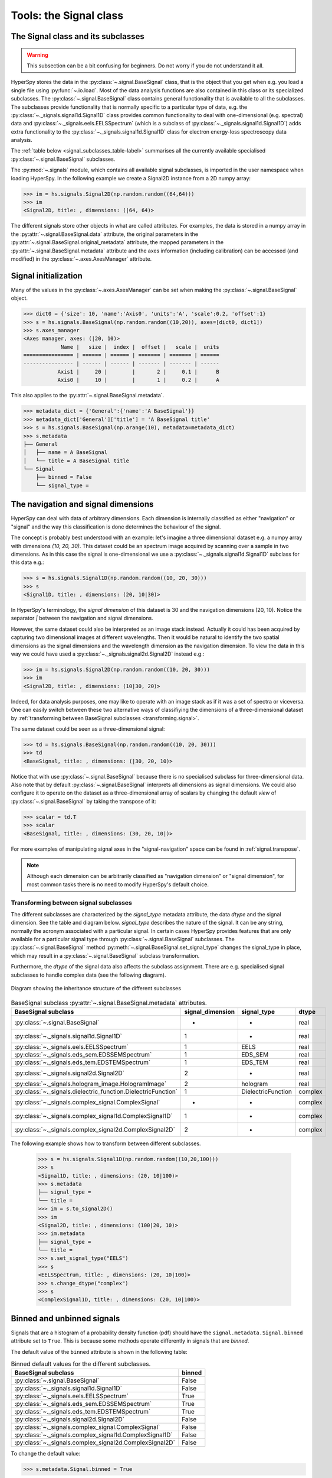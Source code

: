 
Tools: the Signal class
***********************

The Signal class and its subclasses
-----------------------------------

.. WARNING::
    This subsection can be a bit confusing for beginners.
    Do not worry if you do not understand it all.


HyperSpy stores the data in the :py:class:`~.signal.BaseSignal` class, that is
the object that you get when e.g. you load a single file using
:py:func:`~.io.load`. Most of the data analysis functions are also contained in
this class or its specialized subclasses. The :py:class:`~.signal.BaseSignal`
class contains general functionality that is available to all the subclasses.
The subclasses provide functionality that is normally specific to a particular
type of data, e.g. the :py:class:`~._signals.signal1d.Signal1D` class provides
common functionality to deal with one-dimensional (e.g. spectral) data and
:py:class:`~._signals.eels.EELSSpectrum` (which is a subclass of
:py:class:`~._signals.signal1d.Signal1D`) adds extra functionality to the
:py:class:`~._signals.signal1d.Signal1D` class for electron energy-loss
spectroscopy data analysis.

The :ref:`table below <signal_subclasses_table-label>` summarises all the
currently available specialised :py:class:`~.signal.BaseSignal` subclasses.

.. versionchanged:: 1.0

    The :py:class:`~._signals.signal1d.Signal1D`,
    :py:class:`~._signals.signal2d.Signal2D` and :py:class:`~.signal.BaseSignal`
    classes deprecated the old `Spectrum` `Image` and `Signal` classes.

.. versionadded:: 1.0

    New :py:class:`~._signals.complex_signal.ComplexSignal`,
    :py:class:`~._signals.complex_signal1d.ComplexSignal1D` and
    :py:class:`~._signals.complex_signal2d.ComplexSignal2D`
    :py:class:`~.signal.BaseSignal` subclasses specialised in complex data.



The :py:mod:`~.signals` module, which contains all available signal subclasses,
is imported in the user namespace when loading HyperSpy. In the following
example we create a Signal2D instance from a 2D numpy array:

.. code-block:: python

    >>> im = hs.signals.Signal2D(np.random.random((64,64)))
    >>> im
    <Signal2D, title: , dimensions: (|64, 64)>


The different signals store other objects in what are called attributes. For
examples, the data is stored in a numpy array in the
:py:attr:`~.signal.BaseSignal.data` attribute, the original parameters in the
:py:attr:`~.signal.BaseSignal.original_metadata` attribute, the mapped parameters
in the :py:attr:`~.signal.BaseSignal.metadata` attribute and the axes
information (including calibration) can be accessed (and modified) in the
:py:class:`~.axes.AxesManager` attribute.

Signal initialization
---------------------

Many of the values in the :py:class:`~.axes.AxesManager` can be
set when making the :py:class:`~.signal.BaseSignal` object.

.. code-block:: python

    >>> dict0 = {'size': 10, 'name':'Axis0', 'units':'A', 'scale':0.2, 'offset':1}
    >>> s = hs.signals.BaseSignal(np.random.random((10,20)), axes=[dict0, dict1])
    >>> s.axes_manager
    <Axes manager, axes: (|20, 10)>
		Name |   size |  index |  offset |   scale |  units
    ================ | ====== | ====== | ======= | ======= | ======
    ---------------- | ------ | ------ | ------- | ------- | ------
	       Axis1 |     20 |        |       2 |     0.1 |      B
	       Axis0 |     10 |        |       1 |     0.2 |      A

This also applies to the :py:attr:`~.signal.BaseSignal.metadata`.

.. code-block:: python

    >>> metadata_dict = {'General':{'name':'A BaseSignal'}}
    >>> metadata_dict['General']['title'] = 'A BaseSignal title'
    >>> s = hs.signals.BaseSignal(np.arange(10), metadata=metadata_dict)
    >>> s.metadata
    ├── General
    │   ├── name = A BaseSignal
    │   └── title = A BaseSignal title
    └── Signal
	├── binned = False
	└── signal_type =


The navigation and signal dimensions
------------------------------------

HyperSpy can deal with data of arbitrary dimensions. Each dimension is
internally classified as either "navigation" or "signal" and the way this
classification is done determines the behaviour of the signal.

The concept is probably best understood with an example: let's imagine a three
dimensional dataset e.g. a numpy array with dimensions `(10, 20, 30)`. This
dataset could be an spectrum image acquired by scanning over a sample in two
dimensions. As in this case the signal is one-dimensional we use a
:py:class:`~._signals.signal1d.Signal1D` subclass for this data e.g.:

.. code-block:: python

    >>> s = hs.signals.Signal1D(np.random.random((10, 20, 30)))
    >>> s
    <Signal1D, title: , dimensions: (20, 10|30)>

In HyperSpy's terminology, the *signal dimension* of this dataset is 30 and
the navigation dimensions (20, 10). Notice the separator `|` between the
navigation and signal dimensions.


However, the same dataset could also be interpreted as an image
stack instead.  Actually it could has been acquired by capturing two
dimensional images at different wavelengths. Then it would be natural to
identify the two spatial dimensions as the signal dimensions and the wavelength
dimension as the navigation dimension. To view the data in this way we could
have used a :py:class:`~._signals.signal2d.Signal2D` instead e.g.:

.. code-block:: python

    >>> im = hs.signals.Signal2D(np.random.random((10, 20, 30)))
    >>> im
    <Signal2D, title: , dimensions: (10|30, 20)>

Indeed, for data analysis purposes,
one may like to operate with an image stack as if it was a set of spectra or
viceversa. One can easily switch between these two alternative ways of
classifiying the dimensions of a three-dimensional dataset by
:ref:`transforming between BaseSignal subclasses
<transforming.signal>`.

The same dataset could be seen as a three-dimensional signal:

.. code-block:: python

    >>> td = hs.signals.BaseSignal(np.random.random((10, 20, 30)))
    >>> td
    <BaseSignal, title: , dimensions: (|30, 20, 10)>

Notice that with use :py:class:`~.signal.BaseSignal` because there is
no specialised subclass for three-dimensional data. Also note that by default
:py:class:`~.signal.BaseSignal` interprets all dimensions as signal dimensions.
We could also configure it to operate on the dataset as a three-dimensional
array of scalars by changing the default *view* of
:py:class:`~.signal.BaseSignal` by taking the transpose of it:

.. code-block:: python

    >>> scalar = td.T
    >>> scalar
    <BaseSignal, title: , dimensions: (30, 20, 10|)>

For more examples of manipulating signal axes in the "signal-navigation" space
can be found in :ref:`signal.transpose`.

.. NOTE::

    Although each dimension can be arbitrarily classified as "navigation
    dimension" or "signal dimension", for most common tasks there is no need to
    modify HyperSpy's default choice.



.. _transforming.signal:

Transforming between signal subclasses
^^^^^^^^^^^^^^^^^^^^^^^^^^^^^^^^^^^^^^

The different subclasses are characterized by the `signal_type` metadata attribute,
the data `dtype` and the signal dimension. See the table and diagram below.
`signal_type` describes the nature of the signal. It can be any string, normally the
acronym associated with a particular signal. In certain cases HyperSpy provides
features that are only available for a particular signal type through
:py:class:`~.signal.BaseSignal` subclasses. The :py:class:`~.signal.BaseSignal` method
:py:meth:`~.signal.BaseSignal.set_signal_type` changes the signal_type in place, which
may result in a :py:class:`~.signal.BaseSignal` subclass transformation.


Furthermore, the `dtype` of the signal data also affects the subclass assignment. There are
e.g. specialised signal subclasses to handle complex data (see the following diagram).


.. figure::  images/HyperSpySignalOverview.png
  :align:   center
  :width:   500

  Diagram showing the inheritance structure of the different subclasses

.. _signal_subclasses_table-label:


.. table:: BaseSignal subclass :py:attr:`~.signal.BaseSignal.metadata` attributes.

    +-------------------------------------------------------------------------+------------------+-----------------------+----------+
    |                      BaseSignal subclass                                | signal_dimension |  signal_type          |  dtype   |
    +=========================================================================+==================+=======================+==========+
    |                 :py:class:`~.signal.BaseSignal`                         |        -         |       -               |  real    |
    +-------------------------------------------------------------------------+------------------+-----------------------+----------+
    |           :py:class:`~._signals.signal1d.Signal1D`                      |        1         |       -               |  real    |
    +-------------------------------------------------------------------------+------------------+-----------------------+----------+
    |           :py:class:`~._signals.eels.EELSSpectrum`                      |        1         |     EELS              |  real    |
    +-------------------------------------------------------------------------+------------------+-----------------------+----------+
    |           :py:class:`~._signals.eds_sem.EDSSEMSpectrum`                 |        1         |    EDS_SEM            |  real    |
    +-------------------------------------------------------------------------+------------------+-----------------------+----------+
    |           :py:class:`~._signals.eds_tem.EDSTEMSpectrum`                 |        1         |    EDS_TEM            |  real    |
    +-------------------------------------------------------------------------+------------------+-----------------------+----------+
    |              :py:class:`~._signals.signal2d.Signal2D`                   |        2         |       -               |  real    |
    +-------------------------------------------------------------------------+------------------+-----------------------+----------+
    |      :py:class:`~._signals.hologram_image.HologramImage`                |        2         |      hologram         |  real    |
    +-------------------------------------------------------------------------+------------------+-----------------------+----------+
    |           :py:class:`~._signals.dielectric_function.DielectricFunction` |        1         |    DielectricFunction |  complex |
    +-------------------------------------------------------------------------+------------------+-----------------------+----------+
    |      :py:class:`~._signals.complex_signal.ComplexSignal`                |        -         |       -               | complex  |
    +-------------------------------------------------------------------------+------------------+-----------------------+----------+
    |    :py:class:`~._signals.complex_signal1d.ComplexSignal1D`              |        1         |       -               | complex  |
    +-------------------------------------------------------------------------+------------------+-----------------------+----------+
    |    :py:class:`~._signals.complex_signal2d.ComplexSignal2D`              |        2         |       -               | complex  |
    +-------------------------------------------------------------------------+------------------+-----------------------+----------+

The following example shows how to transform between different subclasses.

   .. code-block:: python

       >>> s = hs.signals.Signal1D(np.random.random((10,20,100)))
       >>> s
       <Signal1D, title: , dimensions: (20, 10|100)>
       >>> s.metadata
       ├── signal_type =
       └── title =
       >>> im = s.to_signal2D()
       >>> im
       <Signal2D, title: , dimensions: (100|20, 10)>
       >>> im.metadata
       ├── signal_type =
       └── title =
       >>> s.set_signal_type("EELS")
       >>> s
       <EELSSpectrum, title: , dimensions: (20, 10|100)>
       >>> s.change_dtype("complex")
       >>> s
       <ComplexSignal1D, title: , dimensions: (20, 10|100)>





.. _signal.binned:

Binned and unbinned signals
---------------------------

.. versionadded:: 0.7

Signals that are a histogram of a probability density function (pdf) should
have the ``signal.metadata.Signal.binned`` attribute set to
``True``. This is because some methods operate differently in signals that are
*binned*.

.. versionchanged:: 1.0 ``Simulation``, ``SpectrumSimulation`` and ``ImageSimulation``
   classes removed.

The default value of the ``binned`` attribute is shown in the
following table:

.. table:: Binned default values for the different subclasses.


    +---------------------------------------------------------------+--------+
    |                       BaseSignal subclass                     | binned |
    +===============================================================+========+
    |                 :py:class:`~.signal.BaseSignal`               | False  |
    +---------------------------------------------------------------+--------+
    |           :py:class:`~._signals.signal1d.Signal1D`            | False  |
    +---------------------------------------------------------------+--------+
    |           :py:class:`~._signals.eels.EELSSpectrum`            | True   |
    +---------------------------------------------------------------+--------+
    |           :py:class:`~._signals.eds_sem.EDSSEMSpectrum`       | True   |
    +---------------------------------------------------------------+--------+
    |           :py:class:`~._signals.eds_tem.EDSTEMSpectrum`       | True   |
    +---------------------------------------------------------------+--------+
    |              :py:class:`~._signals.signal2d.Signal2D`         | False  |
    +---------------------------------------------------------------+--------+
    |      :py:class:`~._signals.complex_signal.ComplexSignal`      | False  |
    +---------------------------------------------------------------+--------+
    |    :py:class:`~._signals.complex_signal1d.ComplexSignal1D`    | False  |
    +---------------------------------------------------------------+--------+
    |    :py:class:`~._signals.complex_signal2d.ComplexSignal2D`    | False  |
    +---------------------------------------------------------------+--------+





To change the default value:

.. code-block:: python

    >>> s.metadata.Signal.binned = True

Generic tools
-------------

Below we briefly introduce some of the most commonly used tools (methods). For
more details about a particular method click on its name. For a detailed list
of all the methods available see the :py:class:`~.signal.BaseSignal` documentation.

The methods of this section are available to all the signals. In other chapters
methods that are only available in specialized
subclasses.

Mathematical operations
^^^^^^^^^^^^^^^^^^^^^^^

.. versionchanged:: 1.0

A number of mathematical operations are available
in :py:class:`~.signal.BaseSignal`. Most of them are just wrapped numpy
functions.

The methods that perform mathematical opearation over one or more axis at a
time are:

* :py:meth:`~.signal.BaseSignal.sum`
* :py:meth:`~.signal.BaseSignal.max`
* :py:meth:`~.signal.BaseSignal.min`
* :py:meth:`~.signal.BaseSignal.mean`
* :py:meth:`~.signal.BaseSignal.std`
* :py:meth:`~.signal.BaseSignal.var`
* :py:meth:`~.signal.BaseSignal.nansum`
* :py:meth:`~.signal.BaseSignal.nanmax`
* :py:meth:`~.signal.BaseSignal.nanmin`
* :py:meth:`~.signal.BaseSignal.nanmean`
* :py:meth:`~.signal.BaseSignal.nanstd`
* :py:meth:`~.signal.BaseSignal.nanvar`

Note that by default all this methods perform the operation over *all*
navigation axes.

Example:

.. code-block:: python

    >>> s = hs.signals.BaseSignal(np.random.random((2,4,6)))
    >>> s.axes_manager[0].name = 'E'
    >>> s
    <BaseSignal, title: , dimensions: (|6, 4, 2)>
    >>> # by default perform operation over all navigation axes
    >>> s.sum()
    <BaseSignal, title: , dimensions: (|6, 4, 2)>
    >>> # can also pass axes individually
    >>> s.sum('E')
    <Signal2D, title: , dimensions: (|4, 2)>
    >>> # or a tuple of axes to operate on, with duplicates, by index or directly
    >>> ans = s.sum((-1, s.axes_manager[1], 'E', 0))
    >>> ans
    <BaseSignal, title: , dimensions: (|1)>
    >>> ans.axes_manager[0]
    <Scalar axis, size: 1>

The following methods operate only on one axis at a time:

.. versionadded:: 1.2
   :py:meth:`~.signal.BaseSignal.valuemin`, :py:meth:`~.signal.BaseSignal.indexmin`

* :py:meth:`~.signal.BaseSignal.diff`
* :py:meth:`~.signal.BaseSignal.derivative`
* :py:meth:`~.signal.BaseSignal.integrate_simpson`
* :py:meth:`~.signal.BaseSignal.integrate1D`
* :py:meth:`~.signal.BaseSignal.valuemax`
* :py:meth:`~.signal.BaseSignal.indexmax`
* :py:meth:`~.signal.BaseSignal.valuemin`
* :py:meth:`~.signal.BaseSignal.indexmin`

.. versionadded:: 1.0
   numpy ufunc operate on HyperSpy signals


.. _ufunc-label:

All numpy ufunc can operate on :py:class:`~.signal.BaseSignal`
instances, for example:

.. code-block:: python

    >>> s = hs.signals.Signal1D([0, 1])
    >>> s.metadata.General.title = "A"
    >>> s
    <Signal1D, title: A, dimensions: (|2)>
    >>> np.exp(s)
    <Signal1D, title: exp(A), dimensions: (|2)>
    >>> np.exp(s).data
    array([ 1.        ,  2.71828183])
    >>> np.power(s, 2)
    <Signal1D, title: power(A, 2), dimensions: (|2)>
    >>> np.add(s, s)
    <Signal1D, title: add(A, A), dimensions: (|2)>
    >>> np.add(hs.signals.Signal1D([0, 1]), hs.signals.Signal1D([0, 1]))
    <Signal1D, title: add(Untitled Signal 1, Untitled Signal 2), dimensions: (|2)>


Notice that the title is automatically updated. When the signal has no title
a new title is automatically generated:

.. code-block:: python

    >>> np.add(hs.signals.Signal1D([0, 1]), hs.signals.Signal1D([0, 1]))
    <Signal1D, title: add(Untitled Signal 1, Untitled Signal 2), dimensions: (|2)>


Functions (other than unfucs) that operate on numpy arrays can also operate
on :py:class:`~.signal.BaseSignal` instances, however they return a numpy
array instead of a :py:class:`~.signal.BaseSignal` instance e.g.:

.. code-block:: python

    >>> np.angle(s)
    array([ 0.,  0.])

.. _signal.indexing:

Indexing
^^^^^^^^
.. versionadded:: 0.6
.. versionchanged:: 0.8.1

Indexing a :py:class:`~.signal.BaseSignal`  provides a powerful, convenient and
Pythonic way to access and modify its data. In HyperSpy indexing is achieved
using ``isig`` and ``inav``, which allow the navigation and signal dimensions
to be indexed independently. The idea is essentially to specify a subset of the
data based on its position in the array and it is therefore essential to know
the convention adopted for specifying that position, which is described here.

Those new to Python may find indexing a somewhat esoteric concept but once
mastered it is one of the most powerful features of Python based code and
greatly simplifies many common tasks. HyperSpy's Signal indexing is similar
to numpy array indexing and those new to Python are encouraged to read the
associated `numpy documentation on the subject  <http://ipython.org/>`_.


Key features of indexing in HyperSpy are as follows (note that some of these
features differ from numpy):

* HyperSpy indexing does:

  + Allow independent indexing of signal and navigation dimensions
  + Support indexing with decimal numbers.
  + Use the image order for indexing i.e. [x, y, z,...] (HyperSpy) vs
    [...,z,y,x] (numpy)

* HyperSpy indexing does not:

  + Support indexing using arrays.
  + Allow the addition of new axes using the newaxis object.

The examples below illustrate a range of common indexing tasks.

First consider indexing a single spectrum, which has only one signal dimension
(and no navigation dimensions) so we use ``isig``:

.. code-block:: python

    >>> s = hs.signals.Signal1D(np.arange(10))
    >>> s
    <Signal1D, title: , dimensions: (|10)>
    >>> s.data
    array([0, 1, 2, 3, 4, 5, 6, 7, 8, 9])
    >>> s.isig[0]
    <Signal1D, title: , dimensions: (|1)>
    >>> s.isig[0].data
    array([0])
    >>> s.isig[9].data
    array([9])
    >>> s.isig[-1].data
    array([9])
    >>> s.isig[:5]
    <Signal1D, title: , dimensions: (|5)>
    >>> s.isig[:5].data
    array([0, 1, 2, 3, 4])
    >>> s.isig[5::-1]
    <Signal1D, title: , dimensions: (|6)>
    >>> s.isig[5::-1]
    <Signal1D, title: , dimensions: (|6)>
    >>> s.isig[5::2]
    <Signal1D, title: , dimensions: (|3)>
    >>> s.isig[5::2].data
    array([5, 7, 9])


Unlike numpy, HyperSpy supports indexing using decimal numbers, in which case
HyperSpy indexes using the axis scales instead of the indices.

.. code-block:: python

    >>> s = hs.signals.Signal1D(np.arange(10))
    >>> s
    <Signal1D, title: , dimensions: (|10)>
    >>> s.data
    array([0, 1, 2, 3, 4, 5, 6, 7, 8, 9])
    >>> s.axes_manager[0].scale = 0.5
    >>> s.axes_manager[0].axis
    array([ 0. ,  0.5,  1. ,  1.5,  2. ,  2.5,  3. ,  3.5,  4. ,  4.5])
    >>> s.isig[0.5:4.].data
    array([1, 2, 3, 4, 5, 6, 7])
    >>> s.isig[0.5:4].data
    array([1, 2, 3])
    >>> s.isig[0.5:4:2].data
    array([1, 3])


Importantly the original :py:class:`~.signal.BaseSignal` and its "indexed self"
share their data and, therefore, modifying the value of the data in one
modifies the same value in the other. Note also that in the example below
s.data is used to access the data as a numpy array directly and this array is
then indexed using numpy indexing.

.. code-block:: python

    >>> s = hs.signals.Signal1D(np.arange(10))
    >>> s
    <Signal1D, title: , dimensions: (10,)>
    >>> s.data
    array([0, 1, 2, 3, 4, 5, 6, 7, 8, 9])
    >>> si = s.isig[::2]
    >>> si.data
    array([0, 2, 4, 6, 8])
    >>> si.data[:] = 10
    >>> si.data
    array([10, 10, 10, 10, 10])
    >>> s.data
    array([10,  1, 10,  3, 10,  5, 10,  7, 10,  9])
    >>> s.data[:] = 0
    >>> si.data
    array([0, 0, 0, 0, 0])

Of course it is also possible to use the same syntax to index multidimensional
data treating navigation axes using ``inav`` and signal axes using ``isig``.

.. code-block:: python

    >>> s = hs.signals.Signal1D(np.arange(2*3*4).reshape((2,3,4)))
    >>> s
    <Signal1D, title: , dimensions: (3, 2|4)>
    >>> s.data
    array([[[ 0,  1,  2,  3],
        [ 4,  5,  6,  7],
        [ 8,  9, 10, 11]],

       [[12, 13, 14, 15],
        [16, 17, 18, 19],
        [20, 21, 22, 23]]])
    >>> s.axes_manager[0].name = 'x'
    >>> s.axes_manager[1].name = 'y'
    >>> s.axes_manager[2].name = 't'
    >>> s.axes_manager.signal_axes
    (<t axis, size: 4>,)
    >>> s.axes_manager.navigation_axes
    (<x axis, size: 3, index: 0>, <y axis, size: 2, index: 0>)
    >>> s.inav[0,0].data
    array([0, 1, 2, 3])
    >>> s.inav[0,0].axes_manager
    <Axes manager, axes: (|4)>
                Name |   size |  index |  offset |   scale |  units
    ================ | ====== | ====== | ======= | ======= | ======
    ---------------- | ------ | ------ | ------- | ------- | ------
                   t |      4 |        |       0 |       1 | <undefined>
    >>> s.inav[0,0].isig[::-1].data
    array([3, 2, 1, 0])
    >>> s.isig[0]
    <BaseSignal, title: , dimensions: (3, 2)>
    >>> s.isig[0].axes_manager
    <Axes manager, axes: (3, 2|)>
                Name |   size |  index |  offset |   scale |  units
    ================ | ====== | ====== | ======= | ======= | ======
                   x |      3 |      0 |       0 |       1 | <undefined>
                   y |      2 |      0 |       0 |       1 | <undefined>
    ---------------- | ------ | ------ | ------- | ------- | ------
    >>> s.isig[0].data
    array([[ 0,  4,  8],
       [12, 16, 20]])

Independent indexation of the signal and navigation dimensions is demonstrated
further in the following:

.. code-block:: python

    >>> s = hs.signals.Signal1D(np.arange(2*3*4).reshape((2,3,4)))
    >>> s
    <Signal1D, title: , dimensions: (3, 2|4)>
    >>> s.data
    array([[[ 0,  1,  2,  3],
        [ 4,  5,  6,  7],
        [ 8,  9, 10, 11]],

       [[12, 13, 14, 15],
        [16, 17, 18, 19],
        [20, 21, 22, 23]]])
    >>> s.axes_manager[0].name = 'x'
    >>> s.axes_manager[1].name = 'y'
    >>> s.axes_manager[2].name = 't'
    >>> s.axes_manager.signal_axes
    (<t axis, size: 4>,)
    >>> s.axes_manager.navigation_axes
    (<x axis, size: 3, index: 0>, <y axis, size: 2, index: 0>)
    >>> s.inav[0,0].data
    array([0, 1, 2, 3])
    >>> s.inav[0,0].axes_manager
    <Axes manager, axes: (|4)>
                Name |   size |  index |  offset |   scale |  units
    ================ | ====== | ====== | ======= | ======= | ======
    ---------------- | ------ | ------ | ------- | ------- | ------
                   t |      4 |        |       0 |       1 | <undefined>
    >>> s.isig[0]
    <BaseSignal, title: , dimensions: (2, 3)>
    >>> s.isig[0].axes_manager
    <Axes manager, axes: (3, 2|)>
                Name |   size |  index |  offset |   scale |  units
    ================ | ====== | ====== | ======= | ======= | ======
                   x |      3 |      0 |       0 |       1 | <undefined>
                   y |      2 |      0 |       0 |       1 | <undefined>
    ---------------- | ------ | ------ | ------- | ------- | ------
    >>> s.isig[0].data
    array([[ 0,  4,  8],
       [12, 16, 20]])


The same syntax can be used to set the data values in signal and navigation
dimensions respectively:

.. code-block:: python

    >>> s = hs.signals.Signal1D(np.arange(2*3*4).reshape((2,3,4)))
    >>> s
    <Signal1D, title: , dimensions: (3, 2|4)>
    >>> s.data
    array([[[ 0,  1,  2,  3],
        [ 4,  5,  6,  7],
        [ 8,  9, 10, 11]],

       [[12, 13, 14, 15],
        [16, 17, 18, 19],
        [20, 21, 22, 23]]])
    >>> s.inav[0,0].data
    array([0, 1, 2, 3])
    >>> s.inav[0,0] = 1
    >>> s.inav[0,0].data
    array([1, 1, 1, 1])
    >>> s.inav[0,0] = s.inav[1,1]
    >>> s.inav[0,0].data
    array([16, 17, 18, 19])


.. _signal.operations:

Signal operations
^^^^^^^^^^^^^^^^^
.. versionadded:: 0.6

.. versionadded:: 0.8.3

:py:class:`~.signal.BaseSignal` supports all the Python binary arithmetic
opearations (+, -, \*, //, %, divmod(), pow(), \*\*, <<, >>, &, ^, \|),
augmented binary assignments (+=, -=, \*=, /=, //=, %=, \*\*=, <<=, >>=, &=,
^=, \|=), unary operations (-, +, abs() and ~) and rich comparisons operations
(<, <=, ==, x!=y, <>, >, >=).

These operations are performed element-wise. When the dimensions of the signals
are not equal `numpy broadcasting rules apply
<http://docs.scipy.org/doc/numpy/user/basics.broadcasting.html>`_ independently
for the navigation and signal axes.

.. WARNING::

    Hyperspy does not check if the calibration of the signals matches.

In the following example `s2` has only one navigation axis while `s` has two.
However, because the size of their first navigation axis is the same, their
dimensions are compatible and `s2` is
broacasted to match `s`'s dimensions.

.. code-block:: python

    >>> s = hs.signals.Signal2D(np.ones((3,2,5,4)))
    >>> s2 = hs.signals.Signal2D(np.ones((2,5,4)))
    >>> s
    <Signal2D, title: , dimensions: (2, 3|4, 5)>
    >>> s2
    <Signal2D, title: , dimensions: (2|4, 5)>
    >>> s + s2
    <Signal2D, title: , dimensions: (2, 3|4, 5)>

In the following example the dimensions are not compatible and an exception
is raised.

.. code-block:: python

    >>> s = hs.signals.Signal2D(np.ones((3,2,5,4)))
    >>> s2 = hs.signals.Signal2D(np.ones((3,5,4)))
    >>> s
    <Signal2D, title: , dimensions: (2, 3|4, 5)>
    >>> s2
    <Signal2D, title: , dimensions: (3|4, 5)>
    >>> s + s2
    Traceback (most recent call last):
      File "<ipython-input-55-044bb11a0bd9>", line 1, in <module>
        s + s2
      File "<string>", line 2, in __add__
      File "/home/fjd29/Python/hyperspy/hyperspy/signal.py", line 2686, in _binary_operator_ruler
        raise ValueError(exception_message)
    ValueError: Invalid dimensions for this operation


Broacasting operates exactly in the same way for the signal axes:

.. code-block:: python

    >>> s = hs.signals.Signal2D(np.ones((3,2,5,4)))
    >>> s2 = hs.signals.Signal1D(np.ones((3, 2, 4)))
    >>> s
    <Signal2D, title: , dimensions: (2, 3|4, 5)>
    >>> s2
    <Signal1D, title: , dimensions: (2, 3|4)>
    >>> s + s2
    <Signal2D, title: , dimensions: (2, 3|4, 5)>

In-place operators also support broadcasting, but only when broadcasting would
not change the left most signal dimensions:

.. code-block:: python

    >>> s += s2
    >>> s
    <Signal2D, title: , dimensions: (2, 3|4, 5)>
    >>> s2 += s
    Traceback (most recent call last):
      File "<ipython-input-64-fdb9d3a69771>", line 1, in <module>
        s2 += s
      File "<string>", line 2, in __iadd__
      File "/home/fjd29/Python/hyperspy/hyperspy/signal.py", line 2737, in _binary_operator_ruler
        self.data = getattr(sdata, op_name)(odata)
    ValueError: non-broadcastable output operand with shape (3,2,1,4) doesn\'t match the broadcast shape (3,2,5,4)


.. _signal.iterator:

Iterating over the navigation axes
^^^^^^^^^^^^^^^^^^^^^^^^^^^^^^^^^^

BaseSignal instances are iterables over the navigation axes. For example, the
following code creates a stack of 10 images and saves them in separate "png"
files by iterating over the signal instance:

.. code-block:: python

    >>> image_stack = hs.signals.Signal2D(np.random.random((2, 5, 64,64)))
    >>> for single_image in image_stack:
    ...    single_image.save("image %s.png" % str(image_stack.axes_manager.indices))
    The "image (0, 0).png" file was created.
    The "image (1, 0).png" file was created.
    The "image (2, 0).png" file was created.
    The "image (3, 0).png" file was created.
    The "image (4, 0).png" file was created.
    The "image (0, 1).png" file was created.
    The "image (1, 1).png" file was created.
    The "image (2, 1).png" file was created.
    The "image (3, 1).png" file was created.
    The "image (4, 1).png" file was created.

The data of the signal instance that is returned at each iteration is a view of
the original data, a property that we can use to perform operations on the
data.  For example, the following code rotates the image at each coordinate  by
a given angle and uses the :py:func:`~.utils.stack` function in combination
with `list comprehensions
<http://docs.python.org/2/tutorial/datastructures.html#list-comprehensions>`_
to make a horizontal "collage" of the image stack:

.. code-block:: python

    >>> import scipy.ndimage
    >>> image_stack = hs.signals.Signal2D(np.array([scipy.misc.ascent()]*5))
    >>> image_stack.axes_manager[1].name = "x"
    >>> image_stack.axes_manager[2].name = "y"
    >>> for image, angle in zip(image_stack, (0, 45, 90, 135, 180)):
    ...    image.data[:] = scipy.ndimage.rotate(image.data, angle=angle,
    ...    reshape=False)
    >>> collage = hs.stack([image for image in image_stack], axis=0)
    >>> collage.plot()

.. figure::  images/rotate_lena.png
  :align:   center
  :width:   500

  Rotation of images by iteration.

.. _map-label:

Iterating external functions with the map method
^^^^^^^^^^^^^^^^^^^^^^^^^^^^^^^^^^^^^^^^^^^^^^^^

.. versionadded:: 0.7

Performing an operation on the data at each coordinate, as in the previous example,
using an external function can be more easily accomplished using the
:py:meth:`~.signal.BaseSignal.map` method:

.. code-block:: python

    >>> import scipy.ndimage
    >>> image_stack = hs.signals.Signal2D(np.array([scipy.misc.ascent()]*4))
    >>> image_stack.axes_manager[1].name = "x"
    >>> image_stack.axes_manager[2].name = "y"
    >>> image_stack.map(scipy.ndimage.rotate,
    ...                            angle=45,
    ...                            reshape=False)
    >>> collage = hs.stack([image for image in image_stack], axis=0)
    >>> collage.plot()

.. figure::  images/rotate_lena_apply_simple.png
  :align:   center
  :width:   500

  Rotation of images by the same amount using :py:meth:`~.signal.BaseSignal.map`.

The :py:meth:`~.signal.BaseSignal.map` method can also take variable
arguments as in the following example.

.. code-block:: python

    >>> import scipy.ndimage
    >>> image_stack = hs.signals.Signal2D(np.array([scipy.misc.ascent()]*4))
    >>> image_stack.axes_manager[1].name = "x"
    >>> image_stack.axes_manager[2].name = "y"
    >>> angles = hs.signals.BaseSignal(np.array([0, 45, 90, 135]))
    >>> modes = hs.signals.BaseSignal(np.array(['constant', 'nearest', 'reflect', 'wrap']))
    >>> image_stack.map(scipy.ndimage.rotate,
    ...                            angle=angles.T,
    ...                            reshape=False,
    ...                            mode=modes.T)
    calculating 100% |#############################################| ETA:  00:00:00Cropping

.. figure::  images/rotate_lena_apply_ndkwargs.png
  :align:   center
  :width:   500

  Rotation of images using :py:meth:`~.signal.BaseSignal.map` with different
  arguments for each image in the stack.

.. versionadded:: 1.2.0
    ``inplace`` keyword and non-preserved output shapes

If all function calls do not return identically-shaped results, only navigation
information is preserved, and the final result is an array where
each element corresponds to the result of the function (or arbitrary object
type). As such, most HyperSpy functions cannot operate on such Signal, and the
data should be accessed directly.

``inplace`` keyword (by default ``True``) of the
:py:meth:`~.signal.BaseSignal.map` method allows either overwriting the current
data (default, ``True``) or storing it to a new signal (``False``).

.. code-block:: python

    >>> import scipy.ndimage
    >>> image_stack = hs.signals.Signal2D(np.array([scipy.misc.ascent()]*4))
    >>> angles = hs.signals.BaseSignal(np.array([0, 45, 90, 135]))
    >>> result = image_stack.map(scipy.ndimage.rotate,
    ...                            angle=angles.T,
    ...                            inplace=False,
    ...                            reshape=True)
    100%|████████████████████████████████████████████| 4/4 [00:00<00:00, 18.42it/s]

    >>> result
    <BaseSignal, title: , dimensions: (4|)>
    >>> image_stack.data.dtype
    dtype('O')
    >>> for d in result.data.flat:
    ...     print(d.shape)
    (512, 512)
    (724, 724)
    (512, 512)
    (724, 724)


.. versionadded:: 1.2.0
    ``parallel`` keyword.



.. _parallel-map-label:

The execution can be sped up by passing ``parallel`` keyword to the
:py:meth:`~.signal.BaseSignal.map` method:

.. code-block:: python

    >>> import time
    >>> def slow_func(data):
    ...     time.sleep(1.)
    ...     return data + 1
    >>> s = hs.signals.Signal1D(np.arange(20).reshape((20,1)))
    >>> s
    <Signal1D, title: , dimensions: (20|1)>
    >>> s.map(slow_func, parallel=False)
    100%|██████████████████████████████████████| 20/20 [00:20<00:00,  1.00s/it]
    >>> # some operations will be done in parallel:
    >>> s.map(slow_func, parallel=True)
    100%|██████████████████████████████████████| 20/20 [00:02<00:00,  6.73it/s]


Cropping
^^^^^^^^

Cropping can be performed in a very compact and powerful way using
:ref:`signal.indexing` . In addition it can be performed using the following
method or GUIs if cropping :ref:`signal1D <signal1D.crop>` or :ref:`signal2D
<signal2D.crop>`. There is also a general :py:meth:`~.signal.BaseSignal.crop`
method that operates *in place*.

Rebinning
^^^^^^^^^

Rebinning of the spectral data will be carried out by two methods.
The fast method will run if the new_shape is a divisor of the original shape.
Otherwise a slower linear interpolation method will be applied. Both methods are incorporated into the :py:meth:`~.signals.eds.rebin` function.
Either a new_shape or a scale can be specified, see examples below for details.
Examples using fast binning:

.. code-block:: python

    >>> s = hs.datasets.example_signals.EDS_SEM_Spectrum()
    >>> print(s)
    <EDSSEMSpectrum, title: EDS SEM Signal1D, dimensions: (|1024)>
    >>> print(s.rebin(scale=[2]))
    <EDSSEMSpectrum, title: EDS SEM Signal1D, dimensions: (|512)>

.. code-block:: python

    >>> s = hs.datasets.example_signals.EDS_SEM_Spectrum()
    >>> print(s)
    <EDSSEMSpectrum, title: EDS SEM Signal1D, dimensions: (|1024)>
    >>> print(s.rebin(new_shape=[512]))
    <EDSSEMSpectrum, title: EDS SEM Signal1D, dimensions: (|512)>


Example of binning using linear interpolation:

.. code-block:: python

    >>> spectrum = hs.signals.EDSTEMSpectrum(np.ones([4, 4, 10]))
    >>> spectrum.data[1, 2, 9] = 5
    >>> print(spectrum)
    <EDSTEMSpectrum, title: , dimensions: (4, 4|10)>
    >>> print ('Sum = ', sum(sum(sum(spectrum.data))))
    Sum =  164.0
    >>> scale = [0.5, 0.5, 5]
    >>> test = spectrum.rebin(scale=scale)
    >>> print(test)
    <EDSTEMSpectrum, title: , dimensions: (8, 8|2)>
    >>> print('Sum =', sum(sum(sum(test.data))))
    Sum =  164.0

.. code-block:: python

    >>> spectrum = hs.signals.EDSTEMSpectrum(np.ones([4, 4, 10]))
    >>> spectrum.data[1, 2, 9] = 5
    >>> print(spectrum)
    <EDSTEMSpectrum, title: , dimensions: (4, 4|10)>
    >>> print ('Sum = ', sum(sum(sum(spectrum.data))))
    Sum =  164.0
    >>> new_shape = [8, 8, 2]
    >>> test = spectrum.rebin(new_shape)
    >>> print(test)
    <EDSTEMSpectrum, title: , dimensions: (8, 8|2)>
    >>> print('Sum =', sum(sum(sum(test.data))))
    Sum =  164.0


Folding and unfolding
^^^^^^^^^^^^^^^^^^^^^

When dealing with multidimensional datasets it is sometimes useful to transform
the data into a two dimensional dataset. This can be accomplished using the
following two methods:

* :py:meth:`~.signal.BaseSignal.fold`
* :py:meth:`~.signal.BaseSignal.unfold`

It is also possible to unfold only the navigation or only the signal space:

* :py:meth:`~.signal.BaseSignal.unfold_navigation_space`
* :py:meth:`~.signal.BaseSignal.unfold_signal_space`


.. _signal.stack_split:

Splitting and stacking
^^^^^^^^^^^^^^^^^^^^^^

Several objects can be stacked together over an existing axis or over a
new axis using the :py:func:`~.utils.stack` function, if they share axis
with same dimension.

.. code-block:: python

    >>> image = hs.signals.Signal2D(scipy.misc.ascent())
    >>> image = hs.stack([hs.stack([image]*3,axis=0)]*3,axis=1)
    >>> image.plot()

.. figure::  images/stack_lena_3_3.png
  :align:   center
  :width:   500

  Stacking example.

An object can be splitted into several objects
with the :py:meth:`~.signal.BaseSignal.split` method. This function can be used
to reverse the :py:func:`~.utils.stack` function:

.. code-block:: python

    >>> image = image.split()[0].split()[0]
    >>> image.plot()

.. figure::  images/split_lena_3_3.png
  :align:   center
  :width:   400

  Splitting example.


.. _signal.change_dtype:

Changing the data type
^^^^^^^^^^^^^^^^^^^^^^

Even if the original data is recorded with a limited dynamic range, it is often
desirable to perform the analysis operations with a higher precision.
Conversely, if space is limited, storing in a shorter data type can decrease
the file size. The :py:meth:`~.signal.BaseSignal.change_dtype` changes the data
type in place, e.g.:

.. code-block:: python

    >>> s = hs.load('EELS Signal1D Signal2D (high-loss).dm3')
        Title: EELS Signal1D Signal2D (high-loss).dm3
        Signal type: EELS
        Data dimensions: (21, 42, 2048)
        Data representation: spectrum
        Data type: float32
    >>> s.change_dtype('float64')
    >>> print(s)
        Title: EELS Signal1D Signal2D (high-loss).dm3
        Signal type: EELS
        Data dimensions: (21, 42, 2048)
        Data representation: spectrum
        Data type: float64


.. versionadded:: 0.7
   Support for RGB signals.

In addition to all standard numpy dtypes, HyperSpy supports four extra dtypes
for RGB images **for visualization purposes only**: rgb8, rgba8, rgb16 and
rgba16. This includes of course multi-dimensional RGB images.

The requirements for changing from and to any rgbx dtype are more strict
than for most other dtype conversions. To change to a rgbx dtype the
`signal_dimension` must be 1 and its size 3(4) 3(4) for rgb(rgba) dtypes and the
dtype must be uint8(uint16) for rgbx8(rgbx16).  After conversion the
`signal_dimension` becomes 2.

Most operations on signals with RGB dytpes will fail. For processing simply
change their dtype to uint8(uint16).The dtype of images of dtype rgbx8(rgbx16)
can only be changed to uint8(uint16) and the `signal_dimension` becomes 1.

In the following example we create a 1D signal with signal size 3 and with
`dtype` `"uint16"` and change its dtype to `"rgb16"` for plotting.

.. code-block:: python

    >>> rgb_test = np.zeros((1024, 1024, 3))
    >>> ly, lx = rgb_test.shape[:2]
    >>> offset_factor = 0.16
    >>> size_factor = 3
    >>> Y, X = np.ogrid[0:lx, 0:ly]
    >>> rgb_test[:,:,0] = (X - lx / 2 - lx*offset_factor) ** 2 + (Y - ly / 2 - ly*offset_factor) ** 2 < lx * ly / size_factor **2
    >>> rgb_test[:,:,1] = (X - lx / 2 + lx*offset_factor) ** 2 + (Y - ly / 2 - ly*offset_factor) ** 2 < lx * ly / size_factor **2
    >>> rgb_test[:,:,2] = (X - lx / 2) ** 2 + (Y - ly / 2 + ly*offset_factor) ** 2 < lx * ly / size_factor **2
    >>> rgb_test *= 2**16 - 1
    >>> s = hs.signals.Signal1D(rgb_test)
    >>> s.change_dtype("uint16")
    >>> s
    <Signal1D, title: , dimensions: (1024, 1024|3)>
    >>> s.change_dtype("rgb16")
    >>> s
    <Signal2D, title: , dimensions: (|1024, 1024)>
    >>> s.plot()


.. figure::  images/rgb_example.png
  :align:   center
  :width:   500

  RGB data type example.


.. _signal.transpose:

Transposing (changing signal spaces)
^^^^^^^^^^^^^^^^^^^^^^^^^^^^^^^^^^^^
.. versionadded:: 1.1

:py:meth:`~.signal.BaseSignal.transpose` method changes how the dataset
dimensions are interpreted (as signal or navigation axes). By default is
swaps the signal and navigation axes. For example:


.. code-block:: python

   >>> s = hs.signals.Signal1D(np.zeros((4,5,6)))
   >>> s
   <Signal1D, title: , dimensions: (5, 4|6)>
   >>> s.transpose()
   <Signal2D, title: , dimensions: (6|4, 5)>

For :py:meth:`~.signal.BaseSignal.T` is a shortcut for the default behaviour:

.. code-block:: python

   >>> s = hs.signals.Signal1D(np.zeros((4,5,6))).T
   <Signal2D, title: , dimensions: (6|4, 5)>


The method accepts both explicit axes to keep in either space, or just a number
of axes required in one space (just one number can be specified, as the other
is defined as "all other axes"). When axes order is not explicitly defined,
they are "rolled" from one space to the other as if the ``<navigation axes |
signal axes >`` wrap a circle. The example below should help clarifying this.


.. code-block:: python

    >>> # just create a signal with many distinct dimensions
    >>> s = hs.signals.BaseSignal(np.random.rand(1,2,3,4,5,6,7,8,9))
    >>> s
    <BaseSignal, title: , dimensions: (|9, 8, 7, 6, 5, 4, 3, 2, 1)>
    >>> s.transpose(signal_axes=5) # roll to leave 5 axes in signal space
    <BaseSignal, title: , dimensions: (4, 3, 2, 1|9, 8, 7, 6, 5)>
    >>> s.transpose(navigation_axes=3) # roll leave 3 axes in navigation space
    <BaseSignal, title: , dimensions: (3, 2, 1|9, 8, 7, 6, 5, 4)>
    >>> # 3 explicitly defined axes in signal space
    >>> s.transpose(signal_axes=[0, 2, 6])
    <BaseSignal, title: , dimensions: (8, 6, 5, 4, 2, 1|9, 7, 3)>
    >>> # A mix of two lists, but specifying all axes explicitly
    >>> # The order of axes is preserved in both lists
    >>> s.transpose(navigation_axes=[1, 2, 3, 4, 5, 8], signal_axes=[0, 6, 7])
    <BaseSignal, title: , dimensions: (8, 7, 6, 5, 4, 1|9, 3, 2)>

A convenience functions :py:func:`~.utils.transpose` is available to operate on
many signals at once, for example enabling plotting any-dimension signals
trivially:

.. code-block:: python

    >>> s2 = hs.signals.BaseSignal(np.random.rand(2, 2)) # 2D signal
    >>> s3 = hs.signals.BaseSignal(np.random.rand(3, 3, 3)) # 3D signal
    >>> s4 = hs.signals.BaseSignal(np.random.rand(4, 4, 4, 4)) # 4D signal
    >>> hs.plot.plot_images(hs.transpose(s2, s3, s4, signal_axes=2))

The :py:meth:`~.signal.BaseSignal.transpose` method accepts keyword argument
``optimize``, which is ``False`` by default, meaning modifying the output
signal data **always modifies the original data** i.e. the data is just a view
of the original data. If ``True``, the method ensures the data in memory is
stored in the most efficient manner for iterating by making a copy of the data
if required, hence modifying the output signal data **not always modifies the
original data**.

The convenience methods :py:meth:`~.signal.BaseSignal.as_signal1D` and
:py:meth:`~.signal.BaseSignal.as_signal2D` internally use
:py:meth:`~.signal.BaseSignal.transpose`, but always optimize the data
for iteration over the navigation axes if required. Hence, these methods do not
always return a view of the original data. If a copy of the data is required
use `:py:meth:`~.signal.BaseSignal.deepcopy` on the output of any of these
methods e.g.:

.. code-block:: python

   >>> hs.signals.Signal1D(np.zeros((4,5,6))).T.deepcopy()
   <Signal2D, title: , dimensions: (6|4, 5)>


Basic statistical analysis
--------------------------
.. versionadded:: 0.7

:py:meth:`~.signal.BaseSignal.get_histogram` computes the histogram and
conveniently returns it as signal instance. It provides methods to
calculate the bins. :py:meth:`~.signal.BaseSignal.print_summary_statistics` prints
the five-number summary statistics of the data.

These two methods can be combined with
:py:meth:`~.signal.BaseSignal.get_current_signal` to compute the histogram or
print the summary statistics of the signal at the current coordinates, e.g:
.. code-block:: python

    >>> s = hs.signals.EELSSpectrum(np.random.normal(size=(10,100)))
    >>> s.print_summary_statistics()
    Summary statistics
    ------------------
    mean:	0.021
    std:	0.957
    min:	-3.991
    Q1:	-0.608
    median:	0.013
    Q3:	0.652
    max:	2.751

    >>> s.get_current_signal().print_summary_statistics()
    Summary statistics
    ------------------
    mean:   -0.019
    std:    0.855
    min:    -2.803
    Q1: -0.451
    median: -0.038
    Q3: 0.484
    max:    1.992

Histogram of different objects can be compared with the functions
:py:func:`~.drawing.utils.plot_histograms` (see
:ref:`visualisation <plot_spectra>` for the plotting options). For example,
with histograms of several random chi-square distributions:


.. code-block:: python

    >>> img = hs.signals.Signal2D([np.random.chisquare(i+1,[100,100]) for i in range(5)])
    >>> hs.plot.plot_histograms(img,legend='auto')

.. figure::  images/plot_histograms_chisquare.png
   :align:   center
   :width:   500

   Comparing histograms.


.. _signal.noise_properties:

Setting the noise properties
----------------------------

Some data operations require the data variance. Those methods use the
``metadata.Signal.Noise_properties.variance`` attribute if it exists. You can
set this attribute as in the following example where we set the variance to be
10:

.. code-block:: python

    s.metadata.Signal.set_item("Noise_properties.variance", 10)

For heterocedastic noise the ``variance`` attribute must be a
:class:`~.signal.BaseSignal`.  Poissonian noise is a common case  of
heterocedastic noise where the variance is equal to the expected value. The
:meth:`~.signal.BaseSignal.estimate_poissonian_noise_variance`
:class:`~.signal.BaseSignal` method can help setting the variance of data with
semi-poissonian noise. With the default arguments, this method simply sets the
variance attribute to the given ``expected_value``. However, more generally
(although then noise is not strictly poissonian), the variance may be proportional
to the expected value. Moreover, when the noise is a mixture of white
(gaussian) and poissonian noise, the variance is described by the following
linear model:

    .. math::

        \mathrm{Var}[X] = (a * \mathrm{E}[X] + b) * c

Where `a` is the ``gain_factor``, `b` is the ``gain_offset`` (the Gaussian
noise variance) and `c` the ``correlation_factor``. The correlation
factor accounts for correlation of adjacent signal elements that can
be modelled as a convolution with a Gaussian point spread function.
:meth:`~.signal.BaseSignal.estimate_poissonian_noise_variance` can be used to set
the noise properties when the variance can be described by this linear model,
for example:


.. code-block:: python

  >>> s = hs.signals.Spectrum(np.ones(100))
  >>> s.add_poissonian_noise()
  >>> s.metadata
  ├── General
  │   └── title =
  └── Signal
      ├── binned = False
      └── signal_type =

  >>> s.estimate_poissonian_noise_variance()
  >>> s.metadata
  ├── General
  │   └── title =
  └── Signal
      ├── Noise_properties
      │   ├── Variance_linear_model
      │   │   ├── correlation_factor = 1
      │   │   ├── gain_factor = 1
      │   │   └── gain_offset = 0
      │   └── variance = <SpectrumSimulation, title: Variance of , dimensions: (|100)>
      ├── binned = False
      └── signal_type =

Speeding up operations
----------------------

.. versionadded:: 1.0

Reusing a Signal for output
^^^^^^^^^^^^^^^^^^^^^^^^^^^

Many signal methods create and return a new signal. For fast operations, the
new signal creation time is non-negligible. Also, when the operation is
repeated many times, for example in a loop, the cumulative creation time can
become significant. Therefore, many operations on
:py:class:`~.signal.BaseSignal` accept an optional argument `out`. If an
existing signal is passed to `out`, the function output will be placed into
that signal, instead of being returned in a new signal.  The following example
shows how to use this feature to slice a :py:class:`~.signal.BaseSignal`. It is
important to know that the :py:class:`~.signal.BaseSignal` instance passed in
the `out` argument must be well-suited for the purpose. Often this means that
it must have the same axes and data shape as the
:py:class:`~.signal.BaseSignal` that would normally be returned by the
operation.

.. code-block:: python

    >>> s = hs.signals.Signal1D(np.arange(10))
    >>> s_sum = s.sum(0)
    >>> s_sum.data
    array([45])
    >>> s.isig[:5].sum(0, out=s_sum)
    >>> s_sum.data
    array([10])
    >>> s_roi = s.isig[:3]
    >>> s_roi
    <Signal1D, title: , dimensions: (|3)>
    >>> s.isig.__getitem__(slice(None, 5), out=s_roi)
    >>> s_roi
    <Signal1D, title: , dimensions: (|5)>


.. _interactive-label:

Interactive operations
----------------------

.. versionadded:: 1.0


The function :py:func:`~.interactive.interactive` ease the task of defining
operations that are automatically updated when an event is triggered. By
default it recomputes the operation when data or the axes of the original
signal changes.

.. code-block:: python

    >>> s = hs.signals.Signal1D(np.arange(10.))
    >>> ssum = hs.interactive(s.sum, axis=0)
    >>> ssum.data
    array([45.0])
    >>> s.data /= 10
    >>> s.events.data_changed.trigger(s)
    >>> ssum.data
    array([ 4.5])

The interactive operations can be chained.

.. code-block:: python

    >>> s = hs.signals.Signal1D(np.arange(2 * 3 * 4).reshape((2, 3, 4)))
    >>> ssum = hs.interactive(s.sum, axis=0)
    >>> ssum_mean = hs.interactive(ssum.mean, axis=0)
    >>> ssum_mean.data
    array([ 30.,  33.,  36.,  39.])
    >>> s.data
    array([[[ 0,  1,  2,  3],
            [ 4,  5,  6,  7],
            [ 8,  9, 10, 11]],

           [[12, 13, 14, 15],
            [16, 17, 18, 19],
            [20, 21, 22, 23]]])
    >>> s.data *= 10
    >>> s.events.data_changed.trigger(obj=s)
    >>> ssum_mean.data
    array([ 300.,  330.,  360.,  390.])

.. _roi-label:

Region Of Interest (ROI)
------------------------

.. versionadded:: 1.0

A number of different ROIs are available:

* :py:class:`~.roi.Point1DROI`
* :py:class:`~.roi.Point2DROI`
* :py:class:`~.roi.SpanROI`
* :py:class:`~.roi.RectangularROI`
* :py:class:`~.roi.CircleROI`
* :py:class:`~.roi.Line2DROI`

Once created, a ROI can be used to return a part of any compatible signal:

.. code-block:: python

    >>> s = hs.signals.Signal1D(np.arange(2000).reshape((20,10,10)))
    >>> im = hs.signals.Signal2D(np.arange(100).reshape((10,10)))
    >>> roi = hs.roi.RectangularROI(left=3, right=7, top=2, bottom=5)
    >>> sr = roi(s)
    >>> sr
    <Signal1D, title: , dimensions: (4, 3|10)>
    >>> imr = roi(im)
    >>> imr
    <Signal2D, title: , dimensions: (|4, 3)>

ROIs can also be used :ref:`interactively <interactive-label>` with widgets. The
following examples shows how to interactively apply ROIs to an image. Note
that *it is necessary* to plot the signal onto which the widgets will be
added before calling :py:meth:`~.roi.BaseInteractiveROI.interactive`.

.. code-block:: python

    >>> import scipy.misc
    >>> im = hs.signals.Signal2D(scipy.misc.ascent())
    >>> rectangular_roi = hs.roi.RectangularROI(left=30, right=500, top=200, bottom=400)
    >>> line_roi = hs.roi.Line2DROI(0, 0, 512, 512, 1)
    >>> point_roi = hs.roi.Point2DROI(256, 256)
    >>> im.plot()
    >>> roi2D = rectangular_roi.interactive(im, color="blue")
    >>> roi1D = line_roi.interactive(im, color="yellow")
    >>> roi0D = point_roi.interactive(im, color="red")


.. figure::  images/image_with_rois.png
  :align:   center
  :width:   500

.. figure::  images/roi1d.png
  :align:   center
  :width:   500

.. figure::  images/roi2d.png
  :align:   center
  :width:   500

Notably,
since ROIs are independent from the signals they sub-select, the widget can be
plotted on a different signal altogether.

.. code-block:: python

    >>> import scipy.misc
    >>> im = hs.signals.Signal2D(scipy.misc.ascent())
    >>> s = hs.signals.Signal1D(np.random.rand(512, 512, 512))
    >>> roi = hs.roi.RectangularROI(left=30, right=77, top=20, bottom=50)
    >>> s.plot() # plot signal to have where to display the widget
    >>> imr = roi.interactive(im, navigation_signal=s, color="red")
    >>> roi(im).plot()

ROIs are implemented in terms of physical coordinates and not pixels, so with
proper calibration will always point to the same region.

.. figure::  images/random_image_with_rect_roi.png
  :align:   center
  :width:   500

.. figure::  images/random_image_with_rect_roi_spectrum.png
  :align:   center
  :width:   500

.. figure::  images/roi2d.png
  :align:   center
  :width:   500


And of course, as all interactive operations, interactive ROIs are chainable.
The following example shows how to display interactively the histogram of a
rectangular ROI. Notice how we customise the default event connections in
order to increase responsiveness.


.. code-block:: python

   >>> import scipy.misc
   >>> im = hs.signals.Signal2D(scipy.misc.ascent())
   >>> im.plot()
   >>> roi = hs.roi.RectangularROI(left=30, right=500, top=200, bottom=400)
   >>> im_roi = roi.interactive(im, color="red")
   >>> roi_hist =hs.interactive(im_roi.get_histogram, event=im_roi.axes_manager.events.any_axis_changed, recompute_out_event=None)
   >>> roi_hist.plot()


.. figure::  images/image_with_rect_roi.png
  :align:   center
  :width:   500

.. figure::  images/roi_hist.png
  :align:   center
  :width:   500

.. versionadded:: 1.3
    ROIs can be used in place of slices when indexing and to define a
    signal range in functions taken a ``signal_range`` argument.


ROIs can be used in place of slices when indexing and to define a
signal range in functions taken a ``signal_range`` argument. For example:

.. code-block:: python

    >>> s = hs.datasets.example_signals.EDS_TEM_Spectrum()
    >>> roi = hs.roi.SpanROI(left=5, right=15)
    >>> sc = s.isig[roi]
    >>> s.remove_background(signal_range=roi, background_type="Polynomial")
    >>> im = hs.datasets.example_signals.object_hologram()
    >>> roi = hs.roi.RectangularROI(left=120, right=460., top=300, bottom=560)
    >>> imc = im.isig[roi]

.. versionadded:: 1.3
    :meth:`gui` method.


All ROIs have a :meth:`gui` method that displays an user interface if
any hyperspy GUI is installed (e.g. hyperspy_gui_ipywidgets or
hyperspy_gui_traitsui).




.. _complex_data-label:

Handling complex data
---------------------

The HyperSpy :py:class:`~.hyperspy.signals.ComplexSignal` signal class and its subclasses
for 1-dimensional and 2-dimensional data allow the user to access complex properties like the
`real` and `imag` parts of the data or the `amplitude` (also known as the modulus) and `phase`
(also known as angle or argument) directly. Getting and setting those properties can be done
as follows:

.. code-block:: python

  >>> real = s.real      # real is a new HyperSpy signal accessing the same data
  >>> s.real = new_real  # new_real can be an array or signal
  >>> imag = s.imag      # imag  is a new HyperSpy signal accessing the same data
  >>> s.imag = new_imag  # new_imag can be an array or signal

It is important to note that `data` passed to the constructor of a
:py:class:`~._signals.complex_signal.ComplexSignal` (or to a subclass), which is not already
complex, will be converted to the numpy standard of `np.complex`/`np.complex128`. `data` which
is already complex will be passed as is.

To transform a real signal into a complex one use:

.. code-block:: python

    >>> s.change_dtype(complex)

Changing the `dtype` of a complex signal to something real is not clearly defined and thus not
directly possible. Use the `real`, `imag`, `amplitude` or `phase` properties instead to extract
the real data that is desired.


Calculate the angle / phase / argument
^^^^^^^^^^^^^^^^^^^^^^^^^^^^^^^^^^^^^^

The :py:func:`~hyperspy.signals.ComplexSignal.angle` function can be used to calculate the
angle, which is equivalent to using the `phase` property if no argument is used. If the data is
real, the angle will be 0 for positive values and 2$\pi$ for negative values. If the `deg`
parameter is set to `True`, the result will be given in degrees, otherwise in rad (default).
The underlying function is the :py:func:`~numpy.angle` function.
:py:func:`~hyperspy.signals.ComplexSignal.angle` will return an appropriate HyperSpy signal.


Phase unwrapping
^^^^^^^^^^^^^^^^

With the :py:func:`~hyperspy.signals.ComplexSignal.unwrapped_phase` method the complex phase
of a signal can be unwrapped and returned as a new signal. The underlying method is
:py:func:`~skimage.restoration.unwrap`, which uses the algorithm described in:
Miguel Arevallilo Herraez, David R. Burton, Michael J. Lalor, and Munther A. Gdeisat,
“Fast two-dimensional phase-unwrapping algorithm based on sorting by reliability following
a noncontinuous path”, Journal Applied Optics, Vol. 41, No. 35, pp. 7437, 2002.
(doi: 10.1364/AO.41.007437).


Add a linear phase ramp
^^^^^^^^^^^^^^^^^^^^^^^

For 2-dimensional complex images, a linear phase ramp can be added to the signal via the
:py:func:`~._signals.complex_signal2d.ComplexSignal2D.add_phase_ramp` method. The parameters
`ramp_x` and `ramp_y` dictate the slope of the ramp in `x`- and `y` direction, while the offset
is determined by the `offset` parameter. The fulcrum of the linear ramp is at the origin
and the slopes are given in units of the axis with the according scale taken into account.
Both are available via the :py:class:`~.axes.AxesManager` of the signal.
